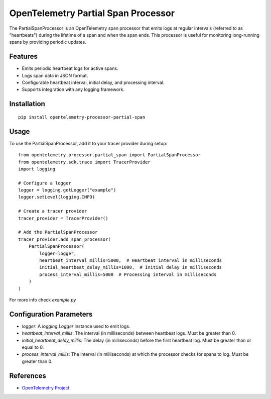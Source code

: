 OpenTelemetry Partial Span Processor
====================================

|pypi|

.. |pypi| image:: https://badge.fury.io/py/opentelemetry-processor-partial-span.svg
   :target: https://pypi.org/project/opentelemetry-processor-partial-span/

The PartialSpanProcessor is an OpenTelemetry span processor that emits logs at regular intervals (referred to as "heartbeats") during the lifetime of a span and when the span ends.
This processor is useful for monitoring long-running spans by providing periodic updates.

Features
----
* Emits periodic heartbeat logs for active spans.
* Logs span data in JSON format.
* Configurable heartbeat interval, initial delay, and processing interval.
* Supports integration with any logging framework.


Installation
----

::

    pip install opentelemetry-processor-partial-span

Usage
----

To use the PartialSpanProcessor, add it to your tracer provider during setup:

::

    from opentelemetry.processor.partial_span import PartialSpanProcessor
    from opentelemetry.sdk.trace import TracerProvider
    import logging

    # Configure a logger
    logger = logging.getLogger("example")
    logger.setLevel(logging.INFO)

    # Create a tracer provider
    tracer_provider = TracerProvider()

    # Add the PartialSpanProcessor
    tracer_provider.add_span_processor(
        PartialSpanProcessor(
            logger=logger,
            heartbeat_interval_millis=5000,  # Heartbeat interval in milliseconds
            initial_heartbeat_delay_millis=1000,  # Initial delay in milliseconds
            process_interval_millis=5000  # Processing interval in milliseconds
        )
    )

For more info check `example.py`

Configuration Parameters
----

* `logger`: A `logging.Logger` instance used to emit logs.
* `heartbeat_interval_millis`: The interval (in milliseconds) between heartbeat logs. Must be greater than 0.
* `initial_heartbeat_delay_millis`: The delay (in milliseconds) before the first heartbeat log. Must be greater than or equal to 0.
* `process_interval_millis`: The interval (in milliseconds) at which the processor checks for spans to log. Must be greater than 0.


References
----------
* `OpenTelemetry Project <https://opentelemetry.io/>`_
